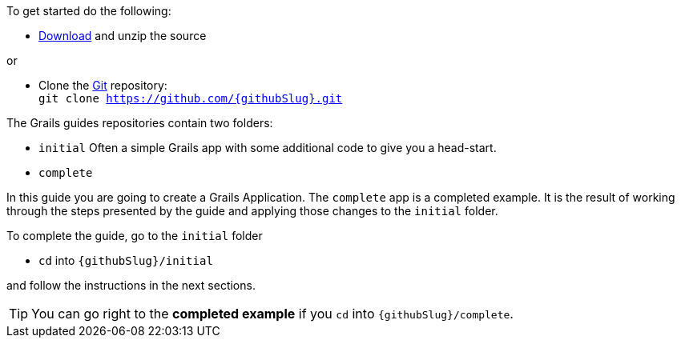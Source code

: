 To get started do the following:

* link:https://github.com/{githubSlug}/archive/master.zip[Download] and unzip the source

or

* Clone the https://git-scm.com/[Git] repository: +
`git clone https://github.com/{githubSlug}.git`

The Grails guides repositories contain two folders:

* `initial` Often a simple Grails app with some additional code to give you a head-start.
* `complete`

In this guide you are going to create a Grails Application. The `complete` app is a
completed example. It is the result of working through the steps presented by the guide and applying those changes to the `initial` folder.

To complete the guide, go to the `initial` folder

* `cd` into `{githubSlug}/initial`

and follow the instructions in the next sections.

TIP: You can go right to the **completed example** if you `cd` into `{githubSlug}/complete`.